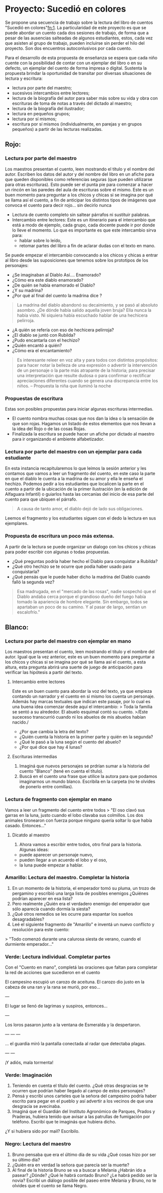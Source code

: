 * Proyecto: Sucedió en colores

Se propone una secuencia de trabajo sobre la lectura del libro de cuentos "Sucedió en colores"[[#notas][fn:1]]. La particularidad de este proyecto es que se puede abordar un cuento cada dos sesiones de trabajo, de forma que a pesar de las ausencias salteadas de algunos estudiantes, estos, cada vez que asisten al grupo de trabajo, pueden incluirse sin perder el hilo del proyecto. Son dos encuentros autoconlusivos por cada cuento.


Para el desarrollo de esta propuesta de enseñanza se espera que cada niño cuente con la posibilidad de contar con un ejemplar del libro o en su defecto, un ejemplar del cuento de forma impresa o digital. Sustenta la propuesta brindar la oportunidad de transitar por diversas situaciones de
lectura y escritura:

- lectura por parte del maestro;
- sucesivos intercambios entre lectores;
- lectura de la biografía del autor para saber más sobre su vida y obra con escrituras de toma de notas a través del dictado al maestro;
- lectura de la biografía del ilustrador;
- lectura en pequeños grupos;
- lectura por sí mismos;
- escritura por sí mismos (individualmente, en parejas y en grupos pequeños) a partir de las lecturas realizadas.

** Rojo:
*** Lectura por parte del maestro

Los maestros presentan el cuento, leen mostrando el título y el nombre del autor. Escriben los datos del autor y del nombre del libro en un afiche para que queden disponibles como referencias seguras (que pueden utilizarse para otras escrituras). Esto puede ser el punta pie para comenzar a hacer un rincón en las paredes del aula de escrituras sobre el mismo. Este es un buen momento para preguntar a los chicos y chicas si se imagina por qué se llama así el cuento, a fin de anticipar los distintos tipos de imágenes que convoca el cuento para decir rojo... sin decirlo nunca

- Lectura de cuento completo sin saltear párrafos ni sustituir palabras.
- Intercambio entre lectores: Este es un itinerario para el intercambio que está a modo de ejemplo, cada grupo, cada docente puede ir por donde lo lleve el momento. Lo que es importante es que este intercambio sirva para:
  - hablar sobre lo leído,
  - retomar partes del libro a fin de aclarar dudas con el texto en mano.
Se puede empezar el intercambio convocando a los chicos y chicas a entrar al libro desde las suposiciones que tenemos sobre los prototipos de los personajes:
  - ¿Se imaginaban al Diablo Así.... Enamorado?
  - ¿Cómo era este diablo enamorado?
  - ¿De quién se había enamorado el Diablo?
  - ¿Y su madrina?
  - ¿Por qué al final del cuento la madrina dice ?
#+begin_quote
La madrina del diablo abandonó su decaimiento, y se pasó al absoluto asombro. ¿De dónde había salido aquella joven bruja? Ella nunca la había visto. Ni siquiera había escuchado hablar de una hechicera pelirroja.
#+end_quote
- ¿A quién se refería con eso de hechicera pelirroja?
- ¿El diablo se juntó con Rubilda?
- ¿Pudo encantarla con el hechizo?
- ¿Quién encantó a quién?
- ¿Cómo era el encantamiento?

#+begin_quote
Es interesante releer en voz alta y para todos con distintos propósitos: para hacer notar la belleza de una expresión o advertir la intervención de un personaje o la parte más atrapante de la historia; para precisar una interpretación que resulte dudosa o para confirmar o rectificar apreciaciones diferentes cuando se genera una discrepancia entre los niños.
-- Propuesta la niña que iluminó la noche
#+end_quote

*** Propuestas de escritura
Estas son posibles propuestas para iniciar algunas escrituras intermedias.

- El cuento nombra muchas cosas que nos dan la idea o la sensación de que son rojas. Hagamos un listado de estos elementos que nos llevan a la idea del Rojo o de las cosas Rojas.
- Finalizada la escritura se puede hacer un afiche por dictado al maestro para ir organizando el ambiente alfabetizador.

*** Lectura por parte del maestro con un ejemplar para cada estudiante

En esta instancia recapitularemos lo que leímos la sesión anterior y les contamos que vamos a leer un fragmento del cuento, en este caso la parte en que el diablo le cuenta a la madrina de su amor y ella le enseña el hechizo. Podemos pedir a los estudiantes que localicen la parte en el cuento a partir de la ubicación de la primer ilustración (en la edición de Alfaguara Infantil) o guiarlos hasta las cercanías del inicio de esa parte del cuento para que ubiquen el párrafo.
#+begin_quote
A causa de tanto amor, el diablo dejó de lado sus obligaciones.
#+end_quote
Leemos el fragmento y los estudiantes siguen con el dedo la lectura en sus ejemplares.

*** Propuesta de escritura un poco más extensa.

A partir de la lectura se puede organizar un dialogo con los chicos y chicas para poder escribir con algunas o todas propuestas.

- ¿Qué preguntas podría haber hecho el Diablo para conquistar a Rubilda?
- ¿Qué otro hechizo se te ocurre que podía haber usado para conquistarla?
- ¿Qué pensás que le puede haber dicho la madrina del Diablo cuando falló la segunda vez?

#+begin_quote
Esa madrugada, en el "mercado de las rosas", nadie sospechó que el Diablo andaba cerca porque el grandioso dueño del fuego había tomado la apariencia de hombre elegante. Sin embargo, todos se apartaban un poco de su camino. Y al pasar de largo, sentían un escalofrío."
#+end_quote

** Blanco: 
*** Lectura por parte del maestro con ejemplar en mano

Los maestros presentan el cuento, leen mostrando el título y el nombre del autor. Igual que la vez anterior, este es un buen momento para preguntar a los chicos y chicas si se imagina por qué se llama así el cuento, a esta altura, esta pregunta abrirá una suerte de juego de anticipación para verificar las hipótesis a partir del texto.

**** Intercambio entre lectores
Este es un buen cuanto para abordar la voz del texto, ya que empieza contando un narrador y el cuento en si mismo los cuenta un personaje. Además hay marcas textuales que indican este pasaje, por lo cual es una buena idea comenzar desde aquí el intercambio:
> Toda la familia se sentó a su alrededor. El abuelo esquimal contó su cuento.
>/Este suceceso transcurrió cuando ni los abuelos de mis abuelos habían nacido./
- ¿Por que cambia la letra del texto?
- ¿Quién cuenta la historia en la primer parte y quién en la segunda?
- ¿Qué le pasó a la luna según el cuento del abuelo?
- ¿Por qué dice que hay 4 lunas?

**** Escrituras intermedias
1. Imaginá que nuevos personajes se prdrían sumar a la historia del cuento "Blanco" (tené en cuenta el título).
2. Buscá en el cuento una frase que utilice la autora para que podamos imaginarnos un mundo blanco. Escribila en la carpeta (no te olvides de  ponerlo entre comillas).

*** Lectura de fragmento con ejemplar en mano

Vamos a leer un fragmento del cuento entre todos
> "El oso clavó sus garras en la luna, justo cuando el lobo clavaba sus colmillos. Los dos animales tironearon con fuerza porque ninguno quería soltar lo que había casado. Entonces..."

**** Dicatdo al maestro
1. Ahora vamos a escribir entre todos, otro final para la historia.  Algunas ideas: 
- puede aparecer un personaje nuevo, 
- pueden llegar a un acuerdo el lobo y el oso, 
- la luna puede empezar a hablar.

*** Amarillo: Lectura del maestro. Completar la historia

1. En un momento de la historia, el emperador tomó su pluma, un trozo de pergamino y escribió una larga lista de posibles enemigos ¿Quiénes podrían aparecer en esa lista?
2. Pero realmente ¿Quién era el verdadero enemigo del emperador que sólo aparecía cuando dormía la siesta?
3. ¿Qué otros remedios se les ocurre para espantar los sueños desagradables?
4. Leé el siguiente fragmento de "Amarillo" e inventá un nuevo conflicto y resolución para este cuento:
> "Todo comenzó durante una calurosa siesta de verano, cuando el durmiente emperador..."

*** Verde: Lectura individual. Completar partes

Con el "Cuento en mano", completá las oraciones que faltan para completar la red de acciones que sucedieron en el cuento

El campesino escupió un carozo de aceituna.
El carozo dio justo en la cabeza de una ran y la rana se murió, por eso...

---

El lugar se llenó de lagrimas y suspiros, entonces...

---

Los loros pasaron junto a la ventana de Esmeralda y la despertaron.

---
---
---

... el guardia miró la pantalla conectada al radar que detectaba plagas.

---
---

¡Y adiós, mala tormenta!


*** Verde: Imaginación

1. Teniendo en cuenta el título del cuento. ¿Qué otras desgracias se te ocurren que podrían haber llegado al campo de estos personajes?
2. Pensá y escribí unos carteles que la señora del campesino podría haber escrito para pegar en el pueblo y así advertir a los vecinos de que una desgracia se avecinaba.
3. Imaginá que el Guardián del Instituto Agronómico de Parques, Prados y Praderas, hubiera tenido que avisar a las patrullas de fumigación por teléfono. Escribí que te imaginás que hubiera dicho.
¿Y si hubiera sido por mail? Escribilo.

*** Negro: Lectura del maestro

1. Bruno pensaba que era el último día de su vida ¿Qué cosas hizo por ser su último día?
2. ¿Quién era en verdad la señora que parecía ser la muerte?
3. Al final de la historia Bruno se va a buscar a Melania ¿Habrán ido a pasear? ¿Dónde? ¿Qué le habrá contado Bruno? ¿Le habrá pedido ser la novia? Escribí un diálogo posible del paseo entre Melania y Bruno, no te olvides que el cuento se llama Negro.

* Notas
[fn:1]: [[http://maestromasmaestro.com.ar/wp-content/uploads/2013/11/2%C2%B0-Autor-GM-Lectura-de-novelas1.pdf][secuencia en base a "Leer novelas de Graciela Montes y “Tengo un montruo en el bolsillo" del programa Maestros Más Maestros]] y en [[https://docs.google.com/file/d/0B4I3zmAwvYg_S1NUdExVRXdiWHc/edit][La niña que iluminó la noche del Programa de Aceleración]]
